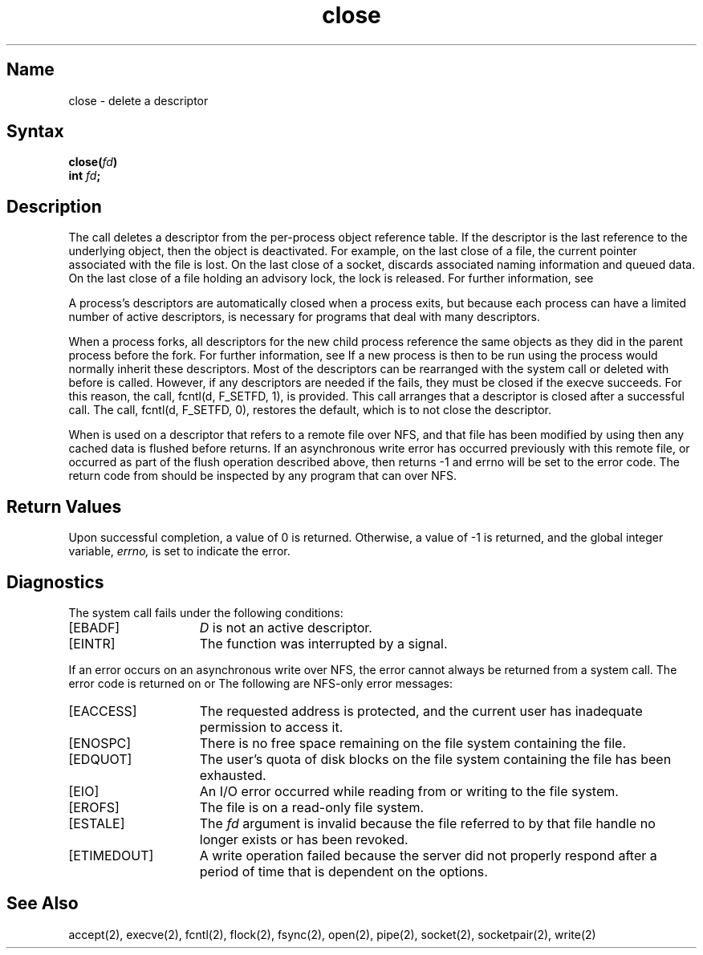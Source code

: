 .\" SCCSID: @(#)close.2	8.1	9/11/90
.TH close 2
.SH Name
close \- delete a descriptor
.SH Syntax
.B close(\fIfd\fP)
.br
.B "int \fIfd\fP;"
.SH Description
.NXR "close system call"
.NXA "close system call" "open system call"
.NXA "file descriptor" "process reference table"
.NXR "file descriptor" "deleting"
The
.PN close
call deletes a descriptor from the per-process object
reference table.
If the descriptor is the last reference to the underlying object, then
the object is deactivated.  For example, on the last close
of a file, the current 
.PN seek
pointer associated with the file is lost.
On the last close of a socket,
.PN close
discards 
associated naming information and queued data. 
On the last close of a file holding an advisory lock, the lock is released. 
For further information, see
.MS flock 2 .
.PP
A process's descriptors are automatically closed when a process exits, 
but because each process can have a limited number of active
descriptors,
.PN close
is necessary for programs that deal with many descriptors.
.PP
When a process forks, all descriptors for the new child process
reference the same objects as they did in the parent process before the fork.
For further information, see 
.MS fork 2 .
If a new process is then to be run using 
.PN execve ,
the process would normally inherit these descriptors.  Most
of the descriptors can be rearranged with the
.PN dup2 
system call or deleted with
.PN close
before 
.PN execve
is called. However, if any descriptors are
needed if the 
.PN execve
fails, they must be closed if the execve succeeds.
For this reason, the call, fcntl(d, F_SETFD, 1), is provided. This call
arranges that a descriptor is closed after a successful
.PN execve
call.
The call, fcntl(d, F_SETFD, 0), restores the default,
which is to not close the descriptor.
.PP
When 
.PN close
is used on a descriptor that refers to a
remote file over NFS, and that file has been modified by
using 
.MS write 2 , 
then any cached 
.PN write
data is flushed
before 
.PN close
returns. If an asynchronous
write error has occurred previously with this remote file, or
occurred as part of the flush operation described above,
then 
.PN close 
returns \-1 and errno will be set to the
error code. The return code from 
.MS close 2 
should be inspected
by any program that can 
.PN write
over NFS.
.SH Return Values
Upon successful completion, a value of 0 is returned.
Otherwise, a value of \-1 is returned, and the global integer variable,
.I errno,
is set to indicate the error.  
.SH Diagnostics
The
.PN close
system call fails under the following conditions:
.TP 15
[EBADF]
\fID\fP is not an active descriptor.  
.TP 15
[EINTR]
The
.PN close
function was interrupted by a signal.
.PP
If an error occurs on an
asynchronous write over NFS, the error cannot always 
be returned from a
.PN write
system call.  The error code is returned on
.PN close
or
.PN fsync . 
The following are NFS-only error messages:
.TP 15
[EACCESS]
The requested address is protected, and the current user
has inadequate permission to access it.
.TP 15
[ENOSPC]
There is no free space remaining on the file system containing
the file.
.TP 15
[EDQUOT]
The user's quota of disk blocks on the file system containing
the file has been exhausted.
.TP 15
[EIO]
An I/O error occurred while reading from or writing to the file
system.
.TP 15
[EROFS]
The file is on a read-only file system.
.TP 15
[ESTALE]
The
.I fd
argument is invalid because the file referred
to by that file handle no longer exists or has been revoked.
.TP
[ETIMEDOUT]
A write operation failed
because the server
did not properly respond after a period
of time that is dependent on the
.MS mount 8nfs
options.
.SH See Also
accept(2), execve(2), fcntl(2), flock(2), fsync(2),
open(2), pipe(2), socket(2), socketpair(2), write(2)
